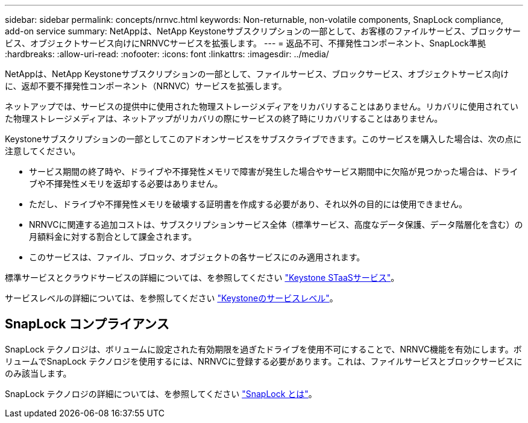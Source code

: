 ---
sidebar: sidebar 
permalink: concepts/nrnvc.html 
keywords: Non-returnable, non-volatile components, SnapLock compliance, add-on service 
summary: NetAppは、NetApp Keystoneサブスクリプションの一部として、お客様のファイルサービス、ブロックサービス、オブジェクトサービス向けにNRNVCサービスを拡張します。 
---
= 返品不可、不揮発性コンポーネント、SnapLock準拠
:hardbreaks:
:allow-uri-read: 
:nofooter: 
:icons: font
:linkattrs: 
:imagesdir: ../media/


[role="lead"]
NetAppは、NetApp Keystoneサブスクリプションの一部として、ファイルサービス、ブロックサービス、オブジェクトサービス向けに、返却不要不揮発性コンポーネント（NRNVC）サービスを拡張します。

ネットアップでは、サービスの提供中に使用された物理ストレージメディアをリカバリすることはありません。リカバリに使用されていた物理ストレージメディアは、ネットアップがリカバリの際にサービスの終了時にリカバリすることはありません。

Keystoneサブスクリプションの一部としてこのアドオンサービスをサブスクライブできます。このサービスを購入した場合は、次の点に注意してください。

* サービス期間の終了時や、ドライブや不揮発性メモリで障害が発生した場合やサービス期間中に欠陥が見つかった場合は、ドライブや不揮発性メモリを返却する必要はありません。
* ただし、ドライブや不揮発性メモリを破壊する証明書を作成する必要があり、それ以外の目的には使用できません。
* NRNVCに関連する追加コストは、サブスクリプションサービス全体（標準サービス、高度なデータ保護、データ階層化を含む）の月額料金に対する割合として課金されます。
* このサービスは、ファイル、ブロック、オブジェクトの各サービスにのみ適用されます。


標準サービスとクラウドサービスの詳細については、を参照してください link:supported-storage-services.html["Keystone STaaSサービス"]。

サービスレベルの詳細については、を参照してください link:../concepts/service-levels.html["Keystoneのサービスレベル"]。



== SnapLock コンプライアンス

SnapLock テクノロジは、ボリュームに設定された有効期限を過ぎたドライブを使用不可にすることで、NRNVC機能を有効にします。ボリュームでSnapLock テクノロジを使用するには、NRNVCに登録する必要があります。これは、ファイルサービスとブロックサービスにのみ該当します。

SnapLock テクノロジの詳細については、を参照してください https://docs.netapp.com/us-en/ontap/snaplock/snaplock-concept.html["SnapLock とは"^]。

